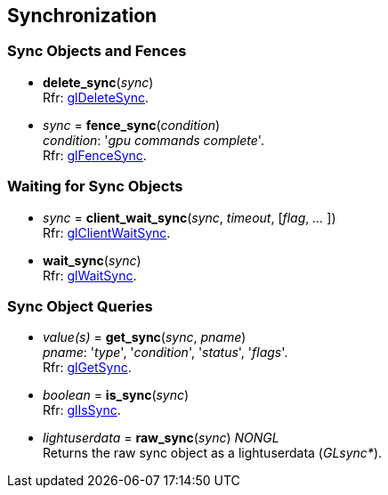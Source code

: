
== Synchronization

=== Sync Objects and Fences

[[gl.delete_sync]]
* *delete_sync*(_sync_) +
[small]#Rfr: https://www.opengl.org/sdk/docs/man/html/glDeleteSync.xhtml[glDeleteSync].#

[[gl.fence_sync]]
* _sync_ = *fence_sync*(_condition_) +
[small]#_condition_: '_gpu commands complete_'. +
Rfr: https://www.opengl.org/sdk/docs/man/html/glFenceSync.xhtml[glFenceSync].#

=== Waiting for Sync Objects

[[gl.client_wait_sync]]
* _sync_ = *client_wait_sync*(_sync_, _timeout_, [_flag_, _..._ ]) +
[small]#Rfr: https://www.opengl.org/sdk/docs/man/html/glClientWaitSync.xhtml[glClientWaitSync].#

[[gl.wait_sync]]
* *wait_sync*(_sync_) +
[small]#Rfr: https://www.opengl.org/sdk/docs/man/html/glWaitSync.xhtml[glWaitSync].#

=== Sync Object Queries

[[gl.get_sync]]
* _value(s)_ = *get_sync*(_sync_, _pname_) +
[small]#_pname_: '_type_', '_condition_', '_status_', '_flags_'. +
Rfr: https://www.opengl.org/sdk/docs/man/html/glGetSync.xhtml[glGetSync].#

[[gl.is_sync]]
* _boolean_ = *is_sync*(_sync_) +
[small]#Rfr: https://www.opengl.org/sdk/docs/man/html/glIsSync.xhtml[glIsSync].#

[[gl.raw_sync]]
* _lightuserdata_ = *raw_sync*(_sync_) _NONGL_ +
[small]#Returns the raw sync object as a lightuserdata (_GLsync*_).#

